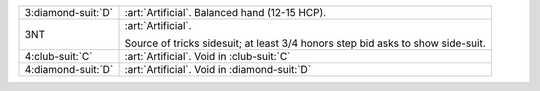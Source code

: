 .. table::
    :widths: auto

    +----------------------+------------------------------------------------------------------+
    | .. class:: alert     | :art:`Artificial`. Balanced hand (12-15 HCP).                    |
    |                      |                                                                  |
    | 3\ :diamond-suit:`D` |                                                                  |
    +----------------------+------------------------------------------------------------------+
    | .. class:: alert     | :art:`Artificial`.                                               |
    |                      |                                                                  |
    | 3NT                  | Source of tricks sidesuit; at least 3/4 honors step bid asks to  |
    |                      | show side-suit.                                                  |
    |                      |                                                                  |
    +----------------------+------------------------------------------------------------------+
    | .. class:: alert     | :art:`Artificial`. Void in \ :club-suit:`C`                      |
    |                      |                                                                  |
    | 4\ :club-suit:`C`    |                                                                  |
    +----------------------+------------------------------------------------------------------+
    | .. class:: alert     | :art:`Artificial`. Void in \ :diamond-suit:`D`                   |
    |                      |                                                                  |
    | 4\ :diamond-suit:`D` |                                                                  |
    +----------------------+------------------------------------------------------------------+
